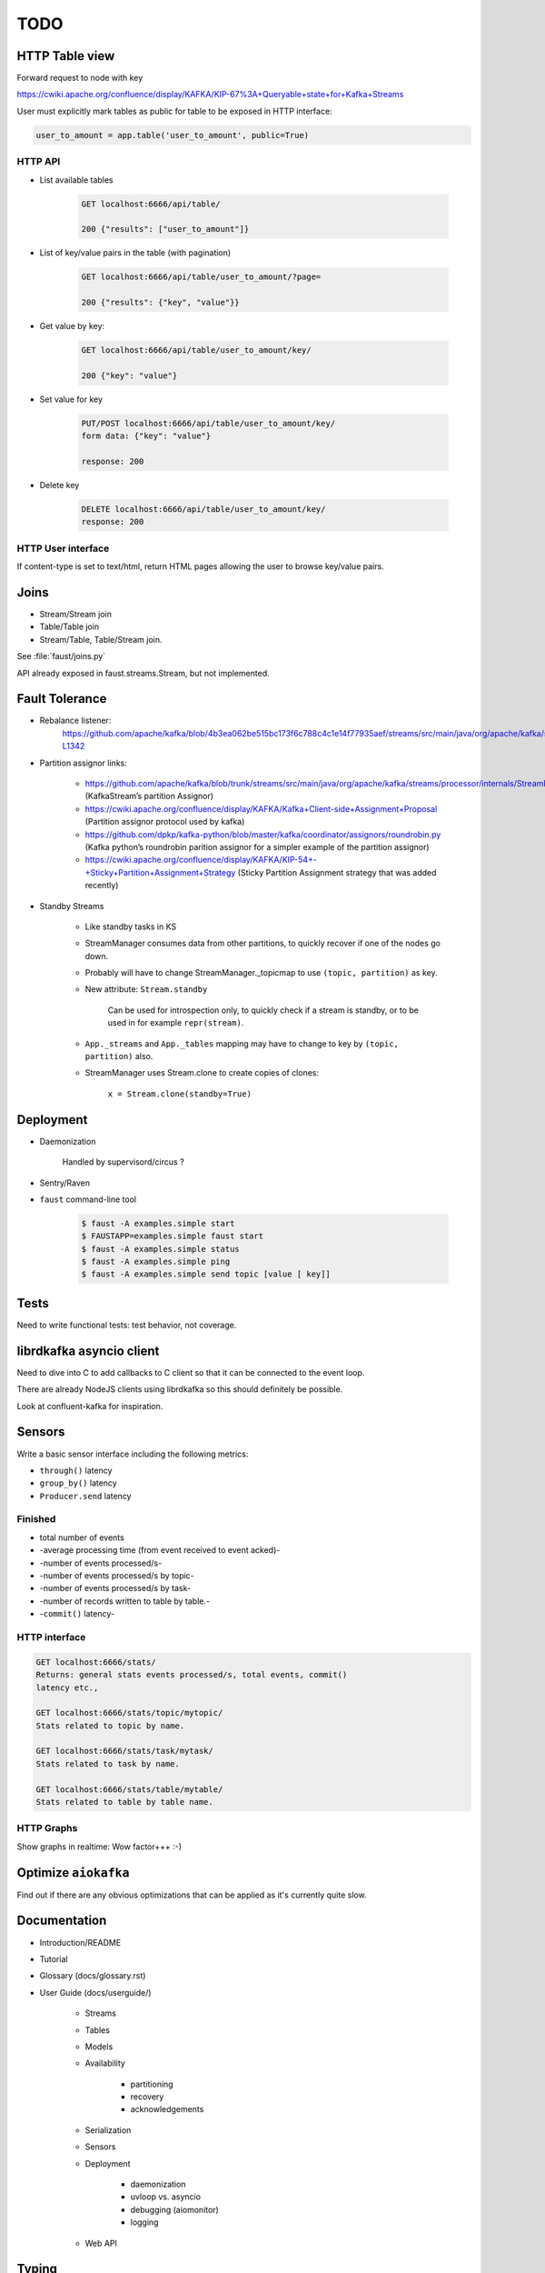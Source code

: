 ======
 TODO
======

HTTP Table view
===============

Forward request to node with key

https://cwiki.apache.org/confluence/display/KAFKA/KIP-67%3A+Queryable+state+for+Kafka+Streams

User must explicitly mark tables as public for table to be exposed in HTTP
interface:

.. code-block:: python

    user_to_amount = app.table('user_to_amount', public=True)

HTTP API
--------

* List available tables

    .. code-block:: text

        GET localhost:6666/api/table/

        200 {"results": ["user_to_amount"]}

* List of key/value pairs in the table (with pagination)

    .. code-block:: text

        GET localhost:6666/api/table/user_to_amount/?page=

        200 {"results": {"key", "value"}}

* Get value by key:

    .. code-block:: text

        GET localhost:6666/api/table/user_to_amount/key/

        200 {"key": "value"}

* Set value for key

    .. code-block:: text

        PUT/POST localhost:6666/api/table/user_to_amount/key/
        form data: {"key": "value"}

        response: 200

* Delete key

    .. code-block:: text

        DELETE localhost:6666/api/table/user_to_amount/key/
        response: 200

HTTP User interface
-------------------

If content-type is set to text/html, return HTML pages allowing the user
to browse key/value pairs.

Joins
=====

- Stream/Stream join

- Table/Table join

- Stream/Table, Table/Stream join.

See :file:`faust/joins.py`

API already exposed in faust.streams.Stream, but not implemented.

Fault Tolerance
===============

- Rebalance listener:
    https://github.com/apache/kafka/blob/4b3ea062be515bc173f6c788c4c1e14f77935aef/streams/src/main/java/org/apache/kafka/streams/processor/internals/StreamThread.java#L1264-L1342

- Partition assignor links:

    * https://github.com/apache/kafka/blob/trunk/streams/src/main/java/org/apache/kafka/streams/processor/internals/StreamPartitionAssignor.java (KafkaStream’s partition Assignor)
    * https://cwiki.apache.org/confluence/display/KAFKA/Kafka+Client-side+Assignment+Proposal (Partition assignor protocol used by kafka)
    * https://github.com/dpkp/kafka-python/blob/master/kafka/coordinator/assignors/roundrobin.py (Kafka python’s roundrobin parition assignor for a simpler example of the partition assignor)
    * https://cwiki.apache.org/confluence/display/KAFKA/KIP-54+-+Sticky+Partition+Assignment+Strategy (Sticky Partition Assignment strategy that was added recently)

- Standby Streams

    - Like standby tasks in KS

    - StreamManager consumes data from other partitions, to quickly recover if
      one of the nodes go down.

    - Probably will have to change StreamManager._topicmap to
      use ``(topic, partition)`` as key.

    - New attribute: ``Stream.standby``

        Can be used for introspection only, to quickly check if a stream is
        standby, or to be used in for example ``repr(stream)``.

    - ``App._streams`` and ``App._tables`` mapping may have to change to key
      by ``(topic, partition)`` also.

    - StreamManager uses Stream.clone to create copies of clones:

        ``x = Stream.clone(standby=True)``

Deployment
==========

- Daemonization

    Handled by supervisord/circus ?

- Sentry/Raven

- ``faust`` command-line tool

    .. code-block:: console

        $ faust -A examples.simple start
        $ FAUSTAPP=examples.simple faust start
        $ faust -A examples.simple status
        $ faust -A examples.simple ping
        $ faust -A examples.simple send topic [value [ key]]

Tests
=====

Need to write functional tests: test behavior, not coverage.

librdkafka asyncio client
=========================

Need to dive into C to add callbacks to C client so that it can be
connected to the event loop.

There are already NodeJS clients using librdkafka so this should
definitely be possible.

Look at confluent-kafka for inspiration.

Sensors
=======

Write a basic sensor interface including the following metrics:

- ``through()`` latency

- ``group_by()`` latency

- ``Producer.send`` latency

Finished
--------

* total number of events

* -average processing time (from event received to event acked)-

* -number of events processed/s-

* -number of events processed/s by topic-

* -number of events processed/s by task-

* -number of records written to table by table.-

* -``commit()`` latency-

HTTP interface
--------------

.. code-block:: text

    GET localhost:6666/stats/
    Returns: general stats events processed/s, total events, commit()
    latency etc.,

    GET localhost:6666/stats/topic/mytopic/
    Stats related to topic by name.

    GET localhost:6666/stats/task/mytask/
    Stats related to task by name.

    GET localhost:6666/stats/table/mytable/
    Stats related to table by table name.

HTTP Graphs
-----------

Show graphs in realtime:  Wow factor+++ :-)

Optimize ``aiokafka``
=====================

Find out if there are any obvious optimizations that can be applied
as it's currently quite slow.

Documentation
=============

- Introduction/README

- Tutorial

- Glossary (docs/glossary.rst)

- User Guide (docs/userguide/)

    - Streams

    - Tables

    - Models

    - Availability

        - partitioning

        - recovery

        - acknowledgements

    - Serialization

    - Sensors

    - Deployment

        * daemonization

        * uvloop vs. asyncio

        * debugging (aiomonitor)

        * logging

    - Web API

Typing
======

These are very very very low priority tasks, and more of a convenience if
anyone wants to learn Python typing.

- Add typing to (either .pyi header files, or fork projects):

    - aiokafka
        - kafka-python
    - aiohttp
    - avro-python3

- WeakSet missing from mypy

    Not really a task, but a note to keep checking when this is fixed
    in a future mypy version.
